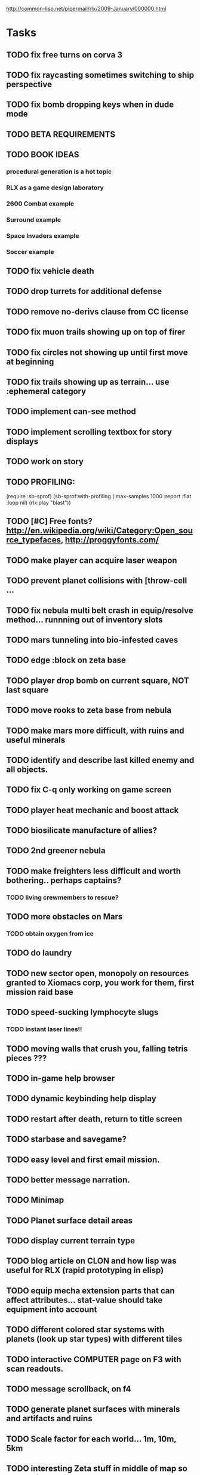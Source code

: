 #+SEQ_TODO: TODO FEATURE TUNE BUG NEXT PROGRESS WAITING DOC | DONE
#+TAGS: blast invader engine clon win32

http://common-lisp.net/pipermail/rlx/2009-January/000000.html

* Tasks

** TODO fix free turns on corva 3
** TODO fix raycasting sometimes switching to ship perspective
** TODO fix bomb dropping keys when in dude mode
** TODO BETA REQUIREMENTS
** TODO BOOK IDEAS 
*** procedural generation is a hot topic
*** RLX as a game design laboratory 
*** 2600 Combat example
*** Surround example
*** Space Invaders example
*** Soccer example
** TODO fix vehicle death
** TODO drop turrets for additional defense
** TODO remove no-derivs clause from CC license
** TODO fix muon trails showing up on top of firer
** TODO fix circles not showing up until first move at beginning
** TODO fix trails showing up as terrain... use :ephemeral category
** TODO implement can-see method
** TODO implement scrolling textbox for story displays
** TODO work on story
** TODO PROFILING: 
(require :sb-sprof)
(sb-sprof:with-profiling (:max-samples 1000
                                :report :flat
                                :loop nil)
 	 (rlx:play "blast"))
** TODO [#C] Free fonts? http://en.wikipedia.org/wiki/Category:Open_source_typefaces, http://proggyfonts.com/
** TODO make player can acquire laser weapon
** TODO prevent planet collisions with [throw-cell ...
** TODO fix nebula multi belt crash in equip/resolve method... runnning out of inventory slots
** TODO mars tunneling into bio-infested caves
** TODO edge :block on zeta base
** TODO player drop bomb on current square, NOT last square
** TODO move rooks to zeta base from nebula
** TODO make mars more difficult, with ruins and useful minerals
** TODO identify and describe last killed enemy and all objects.
** TODO fix C-q only working on game screen
** TODO player heat mechanic and boost attack

** TODO biosilicate manufacture of allies?
** TODO 2nd greener nebula
** TODO make freighters less difficult and worth bothering.. perhaps captains?
*** TODO living crewmembers to rescue? 
** TODO more obstacles on Mars
*** TODO obtain oxygen from ice
** TODO do laundry
** TODO new sector open, monopoly on resources granted to Xiomacs corp, you work for them, first mission raid base
** TODO speed-sucking lymphocyte slugs
*** TODO instant laser lines!!
** TODO moving walls that crush you, falling tetris pieces ???
** TODO in-game help browser
** TODO dynamic keybinding help display
** TODO restart after death, return to title screen
** TODO starbase and savegame? 
** TODO easy level and first email mission.
** TODO better message narration.
** TODO Minimap
** TODO Planet surface detail areas
** TODO display current terrain type
** TODO blog article on CLON and how lisp was useful for RLX (rapid prototyping in elisp)
** TODO equip mecha extension parts that can affect attributes... stat-value should take equipment into account
** TODO different colored star systems with planets (look up star types) with different tiles
** TODO interactive COMPUTER page on F3 with scan readouts.
** TODO message scrollback, on f4
** TODO generate planet surfaces with minerals and artifacts and ruins
** TODO Scale factor for each world... 1m, 10m, 5km
** TODO interesting Zeta stuff in middle of map so you can't escape easy.
** TODO more weapons
** TODO there should be something cool deep in the nebula
** TODO colored Strength and defense displays
** TODO Regular layout Storage depot with ammo, goodies, vaults, guardians
** TODO exploding oxygen tanks release ice
** TODO Make textbox widget sizing policy configurable: allow fixed size
** TODO FINISH MENU WIDGET (menu should work on any clon obj)
** TODO Escape points appear 
** TODO fix bases firing too fast
** TODO right-click on anything to display :help and/or :tooltip
** TODO virtual email display with story background
** TODO mouse support!
** TODO emacs-ish window-panes widget layout engine
** TODO Alien info display
** TODO scrolling message popup / interaction widget
** TODO print line number of current view
** TODO f1 for help
** TODO "f1 for help" notice onscreen
** TODO Tabbed interface. press TAB to switch views.
** TODO CLON speedups: cache 4 most recently used methods
** TODO assign set of required fields/types to each cell category and do sanity checks
** TODO solve bidirectional nav problem
** TODO escape ruins by edges of map
** TODO gun upgrade??!?
** TODO 2-way portals between worlds in a universe
** TODO define-method win-condition world
** TODO world map edge conditions (wrap, block).
** TODO yellow text map overlay tooltips a la Ultima7?
** TODO rooms with guns/bases that must be destroyed, plus guardians
** TODO rook should check for obstructions before selecting a place to move to
** TODO fix biclops not digging
** TODO make there be a point to destroying boxes
** TODO Ion shield
** TODO [#A] Tone down "asteroids" vibe... more exploration
** TODO [#B] Implement multiple lisp files loading for startup
** TODO [#C] Fix trail length not resetting on respawn
** TODO [#A] add weapon powerup firing particles?
** TODO [#C] look into clbuild
** TODO [#B] Non-dangerous explore area in blast <- collect minerals and get info help
** TODO [#A] Portals between worlds
** TODO [#A] Make a few different level variations
** TODO meatpod manifesto
** TODO artifacts
** FEATURE [#A] pak :startup type			 :engine:
** FEATURE [#A] pak autoload lisp in order		 :engine:
** FEATURE [#A] numpad support 				 :engine:
** FEATURE port pathfinding
*** TODO Read pathfinding code
*** TODO Separate heap structure (pool.lisp?)
** FEATURE cell environment sensors?
** FEATURE [#A] Pak text file type for story display 	 :engine:
** FEATURE [#A] smarter enemies that talk	  :blast:invader:
** BUG [#A] Don't hit own bullets			:invader:
** BUG [#A] not attack corridor				:invader:
** BUG [#A] annoying music/ change to ambient/softerbeats :blast:
** BUG [#A] No damage messages when your bullets hit them :invader:
** BUG [#B] Fix rlx:find-all-modules and standard.lisp
** BUG [#C] bad clon error message (forward not found)
** BUG [#B] cannot load resource "space" when no :tile ? 
** BUG [#A] overlapping pickups don't erase	  :invader:win32:
** FEATURE [#A] Better level generation ... corridors 	:invader:
** BUG [#A] fix some pickups not dying			:invader:
** FEATURE [#A] ankh lock to next level			:invader:
** FEATURE [#A] pathfinding				 :engine:
** TUNE [#A] reread cells.lisp				 :engine:
** BUG [#A] Fix bresenham's 
** BUG [#A] Fix lighting 
** DOC [#A] better error messages throughout
** DOC [#A] better prompt API documentation 
** FEATURE [#A] cell-mode for widget layout
** TODO [#A] win! defeat all robots (or find the exit?)
** BUG [#B] silly death messages in Blast		  :blast:
** FEATURE [#B] security cameras			:invader:
** BUG [#B] crash on death			  :invader:win32:
** BUG [#B] Fix die method to handle contained/equipped objects :engine:
** FEATURE [#B] make gun and shield more useful		:invader:
** FEATURE [#B] simpler setup with keywords for widget arrangement :engine:
** BUG [#B] stop having to position / hide prompts	 :engine:
** FEATURE [#B] 1-pixel automap				:invader:
** BUG [#B] scrolling anomalies when near edges		 :engine:
** FEATURE [#B] airlocks and oxygenated safe rooms with stored items
** FEATURE [#B] better Dungeon generation: connected rooms w/or/w/o corridors a la meritous
** FEATURE [#B] console.lisp: animation events (somehow!)
** FEATURE [#B] enemies avoid debris?
** BUG [#B] fix oxygen death duplicate body problem
** FEATURE [#B] inventory throw?
** FEATURE [#B] powerups inside rooms
** TUNE [#B] too many crewmembers?
** TUNE [#B] vary pallet size 10-18 randomly as levels change... open levels are hard
** DOC [#B] document install-keybindings vs install-default-keybindings << remove requirement for 2nd?/
** FEATURE [#B] enemy generators 
** FEATURE [#B] ditch having to run (yourmod) at the end of yourmod.lisp
** FEATURE [#B] improve intro screen with self-explanatory description
** FEATURE [#B] system log levels
** DOC [#B] Better error messages for everything (incl. macros) :clon:
*** TODO cannot forward
*** TODO create new widget to send messages to
*** TODO no such field
*** TODO sending to nil
*** TODO start with prompt as VERY first widget
*** TODO thoroughly explain messages
** FEATURE [#C] graph bar status display with danger coding :engine:
** TODO [#C] CLON duplication forwarding: tie status widget update events to message types in queue? 
** FEATURE [#C] custom bitmap font or free ttf font

* TODO paper dungeon

: <dto> basically i want large tiles with abstract smiley / frowny face
:       people. i want it to be a sort of kids game. a simple dungeon hack, that
:       will be the REAL example rlx game. Invader Tactics has taken on a life
:       of its own and doesn't serve as a simple code example  [16:05]
: <dto> i want there to be some block pushing
: <dto> some goblin smashing

** TODO blocks game with larger 24x24 tiles (or maybe smaller??)
** TODO large rooms full of growing crystalline structures
** TODO grabbing triangles and pushing them onto bioform squares with corresponding cancel buttons
** TODO zoom level: color synth resource is an image of a particular size and color
** TODO canvas widget

* TODO gravity platformer? 
* DONE realtime/timer events? 
CLOSED: [2009-04-08 Wed 17:03]
* TODO combat tank game where rotating the turret takes time? thrust?
* TODO drop walls and build a fortress? 
* TODO collisions knock out trail piece. big ones can break through

